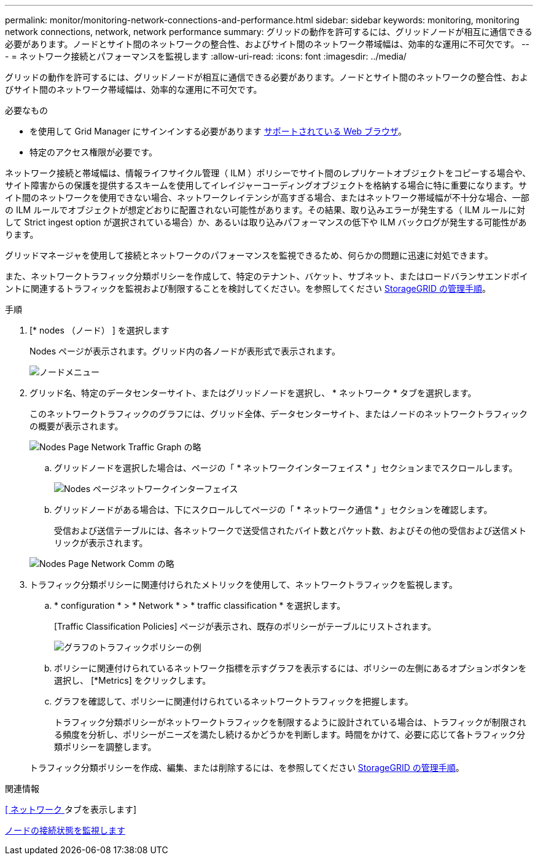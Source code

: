 ---
permalink: monitor/monitoring-network-connections-and-performance.html 
sidebar: sidebar 
keywords: monitoring, monitoring network connections, network, network performance 
summary: グリッドの動作を許可するには、グリッドノードが相互に通信できる必要があります。ノードとサイト間のネットワークの整合性、およびサイト間のネットワーク帯域幅は、効率的な運用に不可欠です。 
---
= ネットワーク接続とパフォーマンスを監視します
:allow-uri-read: 
:icons: font
:imagesdir: ../media/


[role="lead"]
グリッドの動作を許可するには、グリッドノードが相互に通信できる必要があります。ノードとサイト間のネットワークの整合性、およびサイト間のネットワーク帯域幅は、効率的な運用に不可欠です。

.必要なもの
* を使用して Grid Manager にサインインする必要があります xref:../admin/web-browser-requirements.adoc[サポートされている Web ブラウザ]。
* 特定のアクセス権限が必要です。


ネットワーク接続と帯域幅は、情報ライフサイクル管理（ ILM ）ポリシーでサイト間のレプリケートオブジェクトをコピーする場合や、サイト障害からの保護を提供するスキームを使用してイレイジャーコーディングオブジェクトを格納する場合に特に重要になります。サイト間のネットワークを使用できない場合、ネットワークレイテンシが高すぎる場合、またはネットワーク帯域幅が不十分な場合、一部の ILM ルールでオブジェクトが想定どおりに配置されない可能性があります。その結果、取り込みエラーが発生する（ ILM ルールに対して Strict ingest option が選択されている場合）か、あるいは取り込みパフォーマンスの低下や ILM バックログが発生する可能性があります。

グリッドマネージャを使用して接続とネットワークのパフォーマンスを監視できるため、何らかの問題に迅速に対処できます。

また、ネットワークトラフィック分類ポリシーを作成して、特定のテナント、バケット、サブネット、またはロードバランサエンドポイントに関連するトラフィックを監視および制限することを検討してください。を参照してください xref:../admin/index.adoc[StorageGRID の管理手順]。

.手順
. [* nodes （ノード） ] を選択します
+
Nodes ページが表示されます。グリッド内の各ノードが表形式で表示されます。

+
image::../media/nodes_menu.png[ノードメニュー]

. グリッド名、特定のデータセンターサイト、またはグリッドノードを選択し、 * ネットワーク * タブを選択します。
+
このネットワークトラフィックのグラフには、グリッド全体、データセンターサイト、またはノードのネットワークトラフィックの概要が表示されます。

+
image::../media/nodes_page_network_traffic_graph.png[Nodes Page Network Traffic Graph の略]

+
.. グリッドノードを選択した場合は、ページの「 * ネットワークインターフェイス * 」セクションまでスクロールします。
+
image::../media/nodes_page_network_interfaces.png[Nodes ページネットワークインターフェイス]

.. グリッドノードがある場合は、下にスクロールしてページの「 * ネットワーク通信 * 」セクションを確認します。
+
受信および送信テーブルには、各ネットワークで送受信されたバイト数とパケット数、およびその他の受信および送信メトリックが表示されます。

+
image::../media/nodes_page_network_communication.png[Nodes Page Network Comm の略]



. トラフィック分類ポリシーに関連付けられたメトリックを使用して、ネットワークトラフィックを監視します。
+
.. * configuration * > * Network * > * traffic classification * を選択します。
+
[Traffic Classification Policies] ページが表示され、既存のポリシーがテーブルにリストされます。

+
image::../media/traffic_classification_policies_main_screen_w_examples.png[グラフのトラフィックポリシーの例]

.. ポリシーに関連付けられているネットワーク指標を示すグラフを表示するには、ポリシーの左側にあるオプションボタンを選択し、 [*Metrics] をクリックします。
.. グラフを確認して、ポリシーに関連付けられているネットワークトラフィックを把握します。
+
トラフィック分類ポリシーがネットワークトラフィックを制限するように設計されている場合は、トラフィックが制限される頻度を分析し、ポリシーがニーズを満たし続けるかどうかを判断します。時間をかけて、必要に応じて各トラフィック分類ポリシーを調整します。

+
トラフィック分類ポリシーを作成、編集、または削除するには、を参照してください xref:../admin/index.adoc[StorageGRID の管理手順]。





.関連情報
xref:viewing-network-tab.adoc[[ ネットワーク ] タブを表示します]

xref:monitoring-node-connection-states.adoc[ノードの接続状態を監視します]
